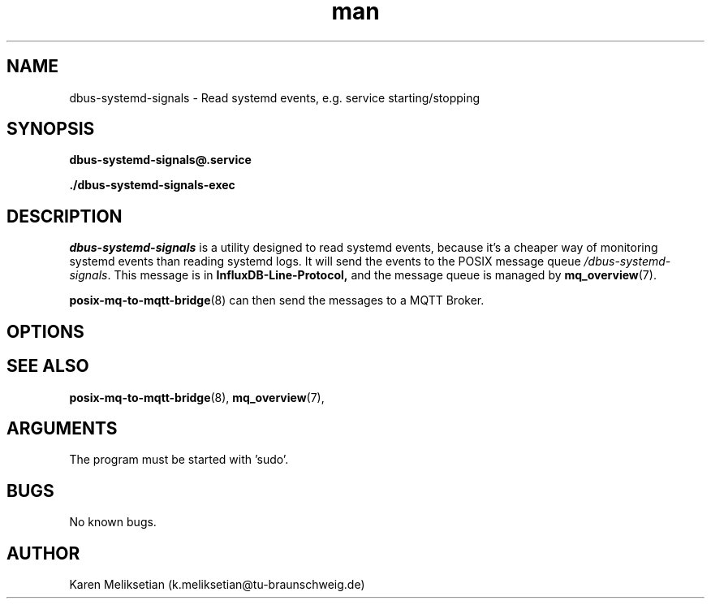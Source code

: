 .\" Manpage for dbus-systemd-signals.
.\" Contact k.meliksetian@tu-braunschweig.de to correct errors or typos.
.TH man 8 "07 Juli 2024" "1.0" "dbus-systemd-signals man page"
.SH NAME
dbus\-systemd\-signals \- Read systemd events, e.g. service starting/stopping
.SH SYNOPSIS
.PP
.B dbus\-systemd\-signals@\&.service
.PP
.B ./dbus\-systemd\-signals\-exec
.PP
.SH DESCRIPTION
.PP
\fIdbus\-systemd\-signals\fR is a utility designed to read systemd events, because it's a cheaper way of monitoring
systemd events than reading systemd logs\&.
It will send the events to 
the POSIX message queue \fI/dbus-systemd-signals\fR.
This message is in 
.B InfluxDB\-Line\-Protocol,
and the message queue is managed by
.BR mq_overview (7)\&. 
.PP
.BR posix\-mq\-to\-mqtt\-bridge (8)  
can then send the messages to a MQTT Broker\&.
.PP
.SH OPTIONS 
.SH "SEE ALSO"
.BR posix\-mq\-to\-mqtt\-bridge (8),
.BR mq_overview (7),
.SH ARGUMENTS
The program must be started with 'sudo'.
.SH BUGS
No known bugs.
.SH AUTHOR
Karen Meliksetian (k.meliksetian@tu\-braunschweig.de)
